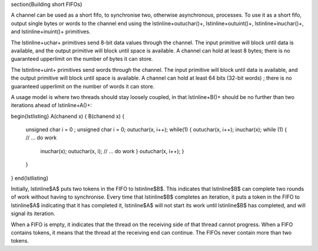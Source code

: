 
\section{Building short FIFOs}

A channel can be used as a short fifo, to synchronise two, otherwise
asynchronous, processes. To use it as a short fifo, output
single bytes or words to the channel end using the \lstinline+outuchar()+,
\lstinline+outuint()+, \lstinline+inuchar()+, and \lstinline+inuint()+
primitives.

The \lstinline+uchar+ primitives send 8-bit data values through the channel.
The input primitive will block until data is available, and the output
primitive will block until space is available. A channel
can hold at least 8 bytes; there is no guaranteed upperlimit on the number
of bytes it can store.

The \lstinline+uint+ primitives send words through the channel.
The input primitive will block until data is available, and the output
primitive will block until space is available. A channel
can hold at least 64 bits (32-bit words) ; there is no guaranteed upperlimit on the number
of words it can store.

A usage model is where two threads should stay loosely coupled, in
that \lstinline+B()+ should be no further than two iterations ahead of
\lstinline+A()+:

\begin{lstlisting}
A(chanend x) {             B(chanend x) {
  unsigned char i = 0 ;      unsigned char i = 0;
  outuchar(x, i++);          while(1) {
  outuchar(x, i++);            inuchar(x);
  while (1) {                  // ... do work
    inuchar(x);                outuchar(x, i);
    // ... do work           }
    outuchar(x, i++);      }
  }
}
\end{lstlisting}

Initially, \lstinline$A$ puts two tokens in the FIFO to \lstinline$B$. This
indicates that \lstinline$B$ can complete two rounds of work without having
to synchronise. Every time that \lstinline$B$ completes an iteration, it
puts a token in the FIFO to \lstinline$A$ indicating that it has completed
it, \lstinline$A$ will not start its work until \lstinline$B$ has
completed, and will signal its iteration.

When a FIFO is empty, it indicates that the thread on the receiving side of
that thread cannot progress. When a FIFO contains tokens, it means that the
thread at the receiving end can continue. The FIFOs never contain more than
two tokens.
